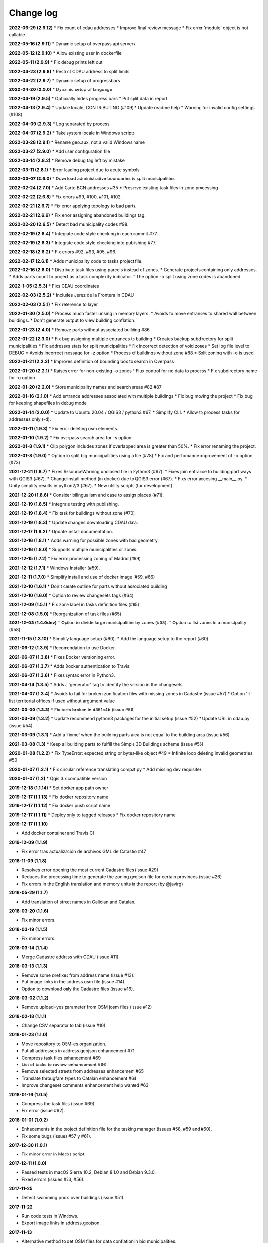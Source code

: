 Change log
==========

**2022-06-29 (2.9.12)**
* Fix count of cdau addresses
* Improve final review message
* Fix error 'module' object is not callable

**2022-05-16 (2.9.11)**
* Dynamic setup of overpass api servers

**2022-05-12 (2.9.10)**
* Allow existing user in dockerfile

**2022-05-11 (2.9.9)**
* Fix debug prints left out

**2022-04-23 (2.9.8)**
* Restrict CDAU address to split limits

**2022-04-22 (2.9.7)**
* Dynamic setup of progressbars

**2022-04-20 (2.9.6)**
* Dynamic setup of language

**2022-04-19 (2.9.5)**
* Optionally hides progress bars
* Put split data in report

**2022-04-13 (2.9.4)**
* Update locale, CONTRIBUTING (#109)
* Update readme help
* Warning for invalid config settings (#108)

**2022-04-09 (2.9.3)**
* Log separated by process

**2022-04-07 (2.9.2)**
* Take system locale in Windows scripts

**2022-03-28 (2.9.1)**
* Rename geo.aux, not a valid Windows name

**2022-03-27 (2.9.0)**
* Add user configuration file

**2022-03-14 (2.8.2)**
* Remove debug tag left by mistake

**2022-03-11 (2.8.1)**
* Error loading project due to acute symbols

**2022-03-07 (2.8.0)**
* Download administrative boundaries to split municipalities

**2022-02-24 (2.7.0)**
* Add Carto BCN addresses #35
* Preserve existing task files in zone processing

**2022-02-22 (2.6.8)**
* Fix errors #99, #100, #101, #102.

**2022-02-21 (2.6.7)**
* Fix error applying topology to bad parts.

**2022-02-21 (2.6.6)**
* Fix error assigning abandoned buildings tag.

**2022-02-20 (2.6.5)**
* Detect bad municipality codes #98.

**2022-02-19 (2.6.4)**
* Integrate code style checking in each commit #77.

**2022-02-19 (2.6.3)**
* Integrate code style checking into publishing #77.

**2022-02-18 (2.6.2)**
* Fix errors #92, #93, #95, #96.

**2022-02-17 (2.6.1)**
* Adds municipality code to tasks project file.

**2022-02-16 (2.6.0)**
* Distribute task files using parcels instead of zones.
* Generate projects containing only addresses.
* Adds parts count to project as a task complexity indicator.
* The option -o split using zone codes is abandoned.

**2022-1-05 (2.5.3)**
* Fixs CDAU coordinates

**2022-02-03 (2.5.2)**
* Includes Jerez de la Frontera in CDAU

**2022-02-03 (2.5.1)**
* Fix reference to layer

**2022-01-30 (2.5.0)**
* Process much faster unsing in memory layers.
* Avoids to move entrances to shared wall between buildings.
* Don't generate output to view building conflation.

**2022-01-23 (2.4.0)**
* Remove parts without associated building #86

**2022-01-22 (2.3.0)**
* Fix bug assigning multiple entrances to building
* Creates backup subdirectory for split municipalities
* Fix addresses stats for split municipalities
* Fix incorrect detection of void zones
* Set log file level to DEBUG
* Avoids incorrect message for -z option
* Process of buildings without zone #88
* Split zoning with -o is used

**2022-01-21 (2.2.2)**
* Improves definition of bounding box to search in Overpass

**2022-01-20 (2.2.1)**
* Raises error for non-existing -o zones
* Flux control for no data to process
* Fix subdirectory name for -o option

**2022-01-20 (2.2.0)**
* Store municipality names and search areas #82 #87

**2022-01-16 (2.1.0)**
* Add entrance addresses associated with multiple buildings
* Fix bug moving the project
* Fix bug for keeping shapefiles in debug mode

**2022-01-14 (2.0.0)**
* Update to Ubuntu 20.04 / QGIS3 / python3 #67.
* Simplify CLI.
* Allow to process tasks for addresses only (-d).

**2022-01-11 (1.9.3)**
* Fix error deleting osm elements.

**2022-01-10 (1.9.2)**
* Fix overpass search area for -s option.

**2022-01-8 (1.9.1)**
* Clip polygon includes zones if overlapped area is greater than 50%.
* Fix error renaming the project.

**2022-01-8 (1.9.0)**
* Option to split big municipallities using a file (#78)
* Fix and perfomance improvement of -o option (#73)

**2021-12-21 (1.8.7)**
* Fixes ResourceWarning unclosed file in Python3 (#67).
* Fixes join entrance to building:part ways with QGIS3 (#67).
* Change install method (in docker) due to QGIS3 error (#67).
* Fixs error accesing __main__.py.
* Unify simplify results in python2/3 (#67).
* New utility scripts (for development).

**2021-12-20 (1.8.6)**
* Consider bilingualism and case to assign places (#71).

**2021-12-19 (1.8.5)**
* Integrate testing with publishing.

**2021-12-19 (1.8.4)**
* Fix task for buildings without zone (#70).

**2021-12-19 (1.8.3)**
* Update changes downloading CDAU data.

**2021-12-17 (1.8.2)**
* Update install documentation.

**2021-12-16 (1.8.1)**
* Adds warning for possible zones with bad geometry.

**2021-12-16 (1.8.0)**
* Supports multiple municipalities or zones.

**2021-12-15 (1.7.2)**
* Fix error processing zoning of Madrid (#69)

**2021-12-12 (1.7.1)**
* Windows Installer (#59).

**2021-12-11 (1.7.0)**
* Simplify install and use of docker image (#59, #66)

**2021-12-10 (1.6.1)**
* Don't create outline for parts without associated building

**2021-12-10 (1.6.0)**
* Option to review changesets tags (#64)

**2021-12-09 (1.5.1)**
* Fix zone label in tasks definition files (#65)

**2021-12-08 (1.5.0)**
* Reorganization of task files (#65)

**2021-12-03 (1.4.0dev)**
* Option to divide large municipalities by zones (#58).
* Option to list zones in a municipality (#58).

**2021-11-15 (1.3.10)**
* Simplify language setup (#60).
* Add the language setup to the report (#60).

**2021-06-12 (1.3.9)**
* Recomendation to use Docker.

**2021-06-07 (1.3.8)**
* Fixes Docker versioning error.

**2021-06-07 (1.3.7)**
* Adds Docker authentication to Travis.

**2021-06-07 (1.3.6)**
* Fixes syntax error in Python3.

**2021-04-14 (1.3.5)**
* Adds a 'generator' tag to identify the version in the changesets

**2021-04-07 (1.3.4)**
* Avoids to fail for broken zonification files with missing zones in Cadastre (issue #57)
* Option '-l' list territorial offices if used without argument value

**2021-03-09 (1.3.3)**
* Fix tests broken in d851c4b (issue #56)

**2021-03-09 (1.3.2)**
* Update recommend python3 packages for the initial setup (issue #52)
* Update URL in cdau.py (issue #54)


**2021-03-09 (1.3.1)**
* Add a 'fixme' when the building parts area is not equal to the building area (issue #56)

**2021-03-08 (1.3)**
* Keep all building parts to fulfill the Simple 3D Buildings scheme (issue #56)

**2020-01-08 (1.2.2)**
* Fix TypeError: expected string or bytes-like object #49
* Infinite loop deleting invalid geometries #50

**2020-01-07 (1.2.1)**
* Fix circular reference translating compat.py
* Add missing dev requisites

**2020-01-07 (1.2)**
* Qgis 3.x compatible version

**2019-12-18 (1.1.14)**
* Set docker app path owner

**2019-12-17 (1.1.13)**
* Fix docker repository name

**2019-12-17 (1.1.12)**
* Fix docker push script name

**2019-12-17 (1.1.11)**
* Deploy only to tagged releases
* Fix docker repository name

**2019-12-17 (1.1.10)**

* Add docker container and Travis CI

**2019-12-09 (1.1.9)**

* Fix error tras actualización de archivos GML de Catastro #47

**2018-11-09 (1.1.8)**

* Resolves error opening the most current Cadastre files (issue #29)
* Reduces the processing time to generate the zoning.geojson file for certain provinces (issue #26)
* Fix errors in the English translation and memory units in the report (by @javirg)

**2018-05-29 (1.1.7)**

* Add translation of street names in Galician and Catalan.

**2018-03-20 (1.1.6)**

* Fix minor errors.

**2018-03-19 (1.1.5)**

* Fix minor errors.

**2018-03-14 (1.1.4)**

* Merge Cadastre address with CDAU (issue #11).

**2018-03-13 (1.1.3)**

* Remove some prefixes from address name (issue #13).
* Put image links in the address.osm file (issue #14).
* Option to download only the Cadastre files (issue #16).

**2018-03-02 (1.1.2)**

* Remove upload=yes parameter from OSM josm files (issue #12)

**2018-02-18 (1.1.1)**

* Change CSV separator to tab (issue #10)

**2018-01-23 (1.1.0)**

* Move repository to OSM-es organization.
* Put all addresses in address.geojson enhancement #71
* Compress task files enhancement #69
* List of tasks to review. enhancement #66
* Remove selected streets from addresses enhancement #65
* Translate througfare types to Catalan enhancement #64
* Improve changeset comments enhancement help wanted #63

**2018-01-16 (1.0.5)**

* Compress the task files (issue #69).
* Fix error (issue #62).

**2018-01-01 (1.0.2)**

* Enhacements in the project definition file for the tasking manager (issues #58, #59 and #60).
* Fix some bugs (issues #57 y #61).

**2017-12-30 (1.0.1)**

* Fix minor error in Macos script.

**2017-12-11 (1.0.0)**

* Passed tests in macOS Sierra 10.2, Debian 8.1.0 and Debian 9.3.0.
* Fixed errors (issues #53, #56).

**2017-11-25**

* Detect swimming pools over buildings (issue #51).

**2017-11-22**

* Run code tests in Windows.
* Export image links in address.geojson.

**2017-11-13**

* Alternative method to get OSM files for data conflation in big municipalities.
* -m option also dissables highway names conflation.

**2017-11-09**

* Delete zig-zag and spike vertices.
* Test for parts bigger than it building.

**2017-11-06**

* Generate statistics report (issues #50).

**2017-10-31**

* Rebuild code for better performance (issues #46, #48).
* Conflation of existing OSM buildings/pools and addresses (issues #43, #44, #49).

**2017-07-11**

* Fix some errors.
* Check floors and area of buildings (issue #40).
* Adds changeset tags to the OSM XML files (issue #38).

**2017-07-05**

* Reduces JOSM Validation errors (issue #29)
* Improve code to reduce execution time (issue #31)
* Improve simplify method (issue #35)
* Move entrances to footprint and merge addresses with buildings (issues #34, #33)
* Some bugs (issues #25, #30, #32, #36, #37)
* Some enhancements (issues #2, #7, #22, #23, #24, #26, #28)

**2017-06-15**

* Minor version (issue #21)

**2017-06-14**

* Some improvements and a bug fix (issues #16, #17, #18, #19, #20)

**2017-06-13**

* Fix some bugs (issues #9, #10, #11, #12, #13, #14, #15).

**2017-06-07**

* Adds creation of tasks files (issue #5).

**2017-06-05**

* Adds creation of task boundaries (issue #4).

**2017-05-28**

* Adds support to translations and translation to Spanish (issue #3).

**2017-03-28**

* Adds support to download source Cadastre ATOM files (issue #1).

**2017-03-22**

* Rewrites simplify and topology in ConsLayer.

**2017-03-18**

* Initial development.
